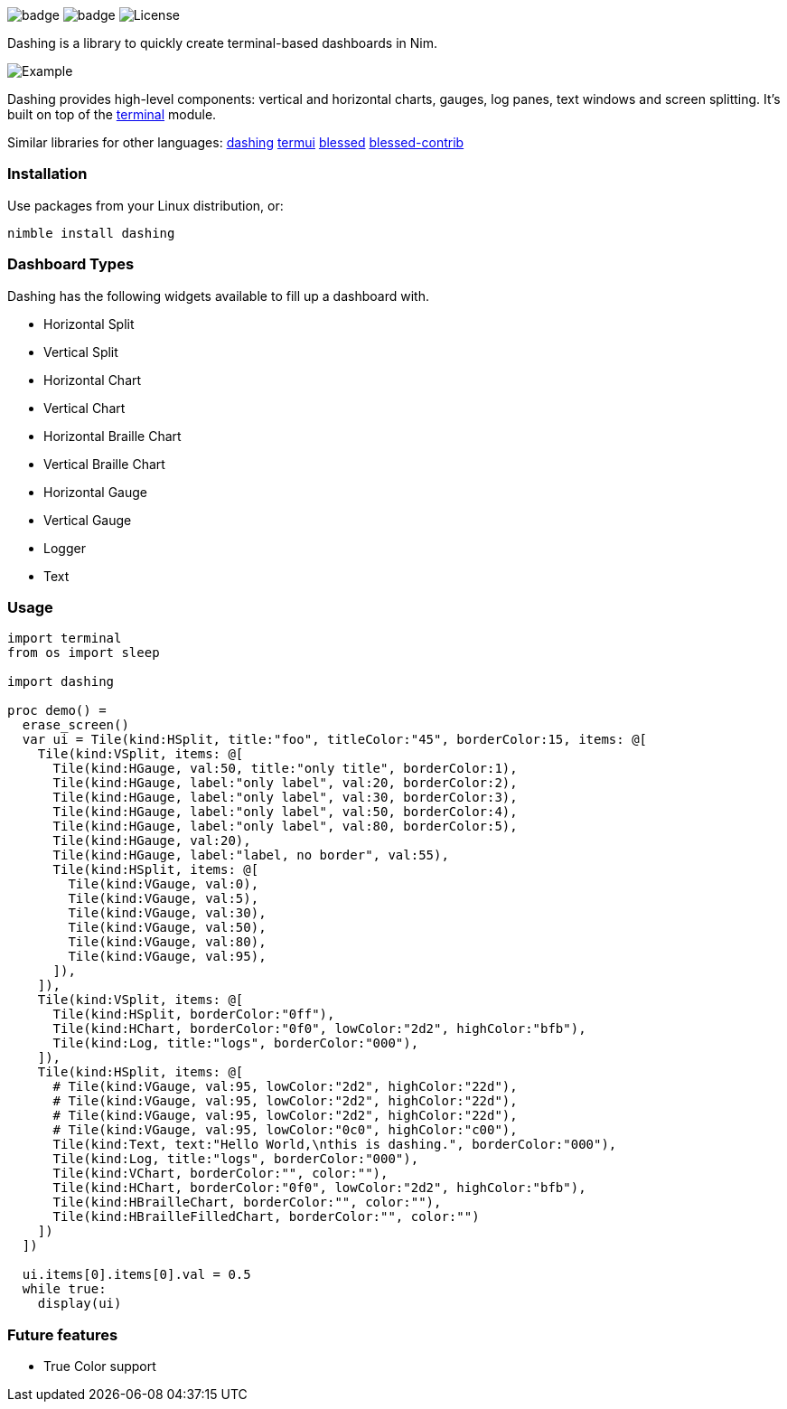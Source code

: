 
image:https://img.shields.io/badge/status-alpha-orange.svg[badge]
image:https://img.shields.io/badge/version-NONE-orange.svg[badge]
image:https://img.shields.io/badge/License-LGPL%20v3-blue.svg[License]

Dashing is a library to quickly create terminal-based dashboards in Nim.

image:https://raw.githubusercontent.com/FedericoCeratto/dashing/gh-pages/tty.gif[Example]

Dashing provides high-level components: vertical and horizontal charts, gauges, log panes, text windows and screen splitting. It's built on top of the https://nim-lang.org/docs/terminal.html[terminal] module.

Similar libraries for other languages: https://github.com/FedericoCeratto/dashing[dashing] https://github.com/gizak/termui[termui] https://github.com/chjj/blessed[blessed] https://github.com/yaronn/blessed-contrib[blessed-contrib]

=== Installation

Use packages from your Linux distribution, or:

[source,bash]
----
nimble install dashing
----

=== Dashboard Types

Dashing has the following widgets available to fill up a dashboard with.

* Horizontal Split
* Vertical Split
* Horizontal Chart
* Vertical Chart
* Horizontal Braille Chart
* Vertical Braille Chart
* Horizontal Gauge
* Vertical Gauge
* Logger
* Text

=== Usage

[source,nim]
----
import terminal
from os import sleep

import dashing

proc demo() =
  erase_screen()
  var ui = Tile(kind:HSplit, title:"foo", titleColor:"45", borderColor:15, items: @[
    Tile(kind:VSplit, items: @[
      Tile(kind:HGauge, val:50, title:"only title", borderColor:1),
      Tile(kind:HGauge, label:"only label", val:20, borderColor:2),
      Tile(kind:HGauge, label:"only label", val:30, borderColor:3),
      Tile(kind:HGauge, label:"only label", val:50, borderColor:4),
      Tile(kind:HGauge, label:"only label", val:80, borderColor:5),
      Tile(kind:HGauge, val:20),
      Tile(kind:HGauge, label:"label, no border", val:55),
      Tile(kind:HSplit, items: @[
        Tile(kind:VGauge, val:0),
        Tile(kind:VGauge, val:5),
        Tile(kind:VGauge, val:30),
        Tile(kind:VGauge, val:50),
        Tile(kind:VGauge, val:80),
        Tile(kind:VGauge, val:95),
      ]),
    ]),
    Tile(kind:VSplit, items: @[
      Tile(kind:HSplit, borderColor:"0ff"),
      Tile(kind:HChart, borderColor:"0f0", lowColor:"2d2", highColor:"bfb"),
      Tile(kind:Log, title:"logs", borderColor:"000"),
    ]),
    Tile(kind:HSplit, items: @[
      # Tile(kind:VGauge, val:95, lowColor:"2d2", highColor:"22d"),
      # Tile(kind:VGauge, val:95, lowColor:"2d2", highColor:"22d"),
      # Tile(kind:VGauge, val:95, lowColor:"2d2", highColor:"22d"),
      # Tile(kind:VGauge, val:95, lowColor:"0c0", highColor:"c00"),
      Tile(kind:Text, text:"Hello World,\nthis is dashing.", borderColor:"000"),
      Tile(kind:Log, title:"logs", borderColor:"000"),
      Tile(kind:VChart, borderColor:"", color:""),
      Tile(kind:HChart, borderColor:"0f0", lowColor:"2d2", highColor:"bfb"),
      Tile(kind:HBrailleChart, borderColor:"", color:""),
      Tile(kind:HBrailleFilledChart, borderColor:"", color:"")
    ])
  ])

  ui.items[0].items[0].val = 0.5
  while true:
    display(ui)
----

=== Future features

* True Color support
